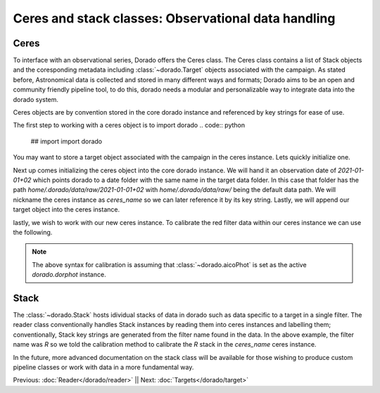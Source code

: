 Ceres and stack classes: Observational data handling
====================================================

Ceres
------

To interface with an observational series, Dorado offers the Ceres class. The Ceres class contains a list 
of Stack objects and the coresponding metadata including :class:`~dorado.Target` objects associated with
the campaign. As stated before, Astronomical data is collected and stored in many different ways and formats;
Dorado aims to be an open and community friendly pipeline tool, to do this, dorado needs a modular and 
personalizable way to integrate data into the dorado system. 

Ceres objects are by convention stored in the core dorado instance and referenced by key strings for ease of use.


The first step to working with a ceres object is to import dorado
.. code:: python

        ## import
        import dorado

You may want to store a target object associated with the campaign in the ceres instance. Lets quickly
initialize one.

.. code:: python
        ## initialize
        # create a target object 'target of interest' toi
        toi = 'target_name'
        Dorado.mktrgt(toi)

Next up comes initializing the ceres object into the core dorado instance. We will hand it an observation
date of `2021-01-01+02` which points dorado to a date folder with the same name in the target data folder.
In this case that folder has the path `home/.dorado/data/raw/2021-01-01+02` with `home/.dorado/data/raw/` 
being the default data path. We will nickname the ceres instance as `ceres_name` so we can later reference it 
by its key string. Lastly, we will append our target object into the ceres instance.

.. code:: python
        # create a series object
        Dorado.mkceres('2021-01-01+02', name = 'ceres_name', target = toi)

lastly, we wish to work with our new ceres instance. To calibrate the red filter data within our ceres 
instance we can use the following. 

.. code:: python
        ## call
        # calibrate the series red filter data
        Dorado.dorphot.calibrate('ceres_name','R')

.. note:: The above syntax for calibration is assuming that :class:`~dorado.aicoPhot` is set as the 
    active `dorado.dorphot` instance.



Stack
------

The :class:`~dorado.Stack` hosts idividual stacks of data in dorado such as data specific to a target
in a single filter. The reader class conventionally handles Stack instances by reading them into ceres 
instances and labelling them; conventionally, Stack key strings are generated from the filter name 
found in the data. In the above example, the filter name was `R` so we told the calibration method to 
calibrate the `R` stack in the `ceres_name` ceres instance.

In the future, more advanced documentation on the stack class will be available for those wishing to 
produce custom pipeline classes or work with data in a more fundamental way.

Previous: :doc:`Reader</dorado/reader>` || Next: :doc:`Targets</dorado/target>`
